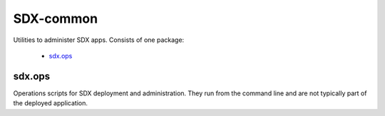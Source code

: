 ..  Titling
    ##++::==~~--''``

SDX-common
::::::::::

Utilities to administer SDX apps. Consists of one package:

    * sdx.ops_

sdx.ops
=======

Operations scripts for SDX deployment and administration. They run from the command line
and are not typically part of the deployed application.
